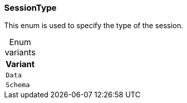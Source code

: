 [#_enum_SessionType]
=== SessionType

This enum is used to specify the type of the session.

[caption=""]
.Enum variants
// tag::enum_constants[]
[cols=""]
[options="header"]
|===
|Variant
a| `Data`
a| `Schema`
|===
// end::enum_constants[]

